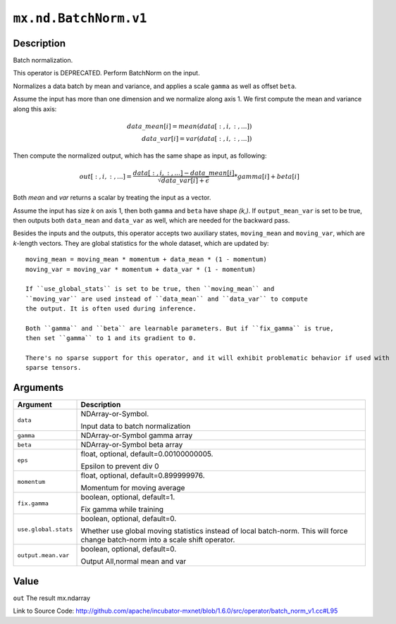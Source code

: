 

``mx.nd.BatchNorm.v1``
============================================

Description
----------------------

Batch normalization.

This operator is DEPRECATED. Perform BatchNorm on the input.

Normalizes a data batch by mean and variance, and applies a scale ``gamma`` as
well as offset ``beta``.

Assume the input has more than one dimension and we normalize along axis 1.
We first compute the mean and variance along this axis:

.. math::

  data\_mean[i] = mean(data[:,i,:,...]) \\
  data\_var[i] = var(data[:,i,:,...])

Then compute the normalized output, which has the same shape as input, as following:

.. math::

  out[:,i,:,...] = \frac{data[:,i,:,...] - data\_mean[i]}{\sqrt{data\_var[i]+\epsilon}} * gamma[i] + beta[i]

Both *mean* and *var* returns a scalar by treating the input as a vector.

Assume the input has size *k* on axis 1, then both ``gamma`` and ``beta``
have shape *(k,)*. If ``output_mean_var`` is set to be true, then outputs both ``data_mean`` and
``data_var`` as well, which are needed for the backward pass.

Besides the inputs and the outputs, this operator accepts two auxiliary
states, ``moving_mean`` and ``moving_var``, which are *k*-length
vectors. They are global statistics for the whole dataset, which are updated
by::

	 moving_mean = moving_mean * momentum + data_mean * (1 - momentum)
	 moving_var = moving_var * momentum + data_var * (1 - momentum)
	 
	 If ``use_global_stats`` is set to be true, then ``moving_mean`` and
	 ``moving_var`` are used instead of ``data_mean`` and ``data_var`` to compute
	 the output. It is often used during inference.
	 
	 Both ``gamma`` and ``beta`` are learnable parameters. But if ``fix_gamma`` is true,
	 then set ``gamma`` to 1 and its gradient to 0.
	 
	 There's no sparse support for this operator, and it will exhibit problematic behavior if used with
	 sparse tensors.
	 
	 
	 


Arguments
------------------

+----------------------------------------+------------------------------------------------------------+
| Argument                               | Description                                                |
+========================================+============================================================+
| ``data``                               | NDArray-or-Symbol.                                         |
|                                        |                                                            |
|                                        | Input data to batch normalization                          |
+----------------------------------------+------------------------------------------------------------+
| ``gamma``                              | NDArray-or-Symbol                                          |
|                                        | gamma array                                                |
+----------------------------------------+------------------------------------------------------------+
| ``beta``                               | NDArray-or-Symbol                                          |
|                                        | beta array                                                 |
+----------------------------------------+------------------------------------------------------------+
| ``eps``                                | float, optional, default=0.00100000005.                    |
|                                        |                                                            |
|                                        | Epsilon to prevent div 0                                   |
+----------------------------------------+------------------------------------------------------------+
| ``momentum``                           | float, optional, default=0.899999976.                      |
|                                        |                                                            |
|                                        | Momentum for moving average                                |
+----------------------------------------+------------------------------------------------------------+
| ``fix.gamma``                          | boolean, optional, default=1.                              |
|                                        |                                                            |
|                                        | Fix gamma while training                                   |
+----------------------------------------+------------------------------------------------------------+
| ``use.global.stats``                   | boolean, optional, default=0.                              |
|                                        |                                                            |
|                                        | Whether use global moving statistics instead of local      |
|                                        | batch-norm. This will force change batch-norm into a scale |
|                                        | shift                                                      |
|                                        | operator.                                                  |
+----------------------------------------+------------------------------------------------------------+
| ``output.mean.var``                    | boolean, optional, default=0.                              |
|                                        |                                                            |
|                                        | Output All,normal mean and var                             |
+----------------------------------------+------------------------------------------------------------+

Value
----------

``out`` The result mx.ndarray


Link to Source Code: http://github.com/apache/incubator-mxnet/blob/1.6.0/src/operator/batch_norm_v1.cc#L95

